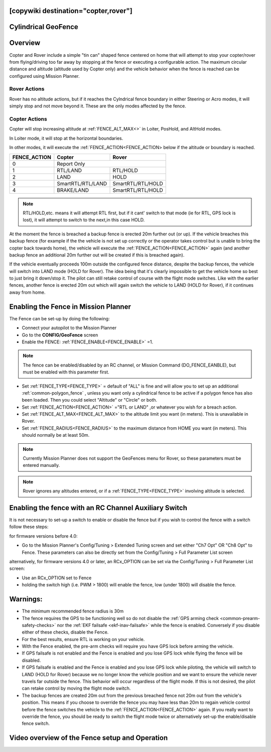 .. _common-ac2_simple_geofence:

[copywiki destination="copter,rover"]
====================
Cylindrical GeoFence
====================

Overview
========

Copter and Rover include a simple "tin can" shaped fence centered
on home that will attempt to stop your copter/rover from flying/driving too far away
by stopping at the fence or executing a configurable action.
The maximum circular distance and altitude (altitude used by Copter only) and the vehicle behavior when the fence is reached can be configured using Mission Planner.

Rover Actions
-------------

Rover has no altitude actions, but if it reaches the Cylndrical fence boundary in either Steering or Acro modes, it will simply stop and not move beyond it. These are the only modes affected by the fence.

Copter Actions
--------------

Copter will stop increasing altitude at :ref:`FENCE_ALT_MAX<>` in Loiter, PosHold, and AltHold modes.

In Loiter mode, it will stop at the horizontal boundaries.

In other modes, it will execute the :ref:`FENCE_ACTION<FENCE_ACTION> below if the altitude or boundary is reached.

+------------+--------------------+-------------------+
+FENCE_ACTION|  Copter            | Rover             +
+============+====================+===================+
+     0      |   Report Only                          +
+------------+--------------------+-------------------+
+     1      | RTL/LAND           | RTL/HOLD          +
+------------+--------------------+-------------------+
+     2      |LAND                | HOLD              +
+------------+--------------------+-------------------+
+     3      |  SmartRTL/RTL/LAND | SmartRTL/RTL/HOLD +
+------------+--------------------+-------------------+
+     4      | BRAKE/LAND         |SmartRTL/RTL/HOLD  +
+------------+--------------------+-------------------+

.. note:: RTL/HOLD,etc. means it will attempt RTL first, but if it cant' switch to that mode (ie for RTL, GPS lock is lost), it will attempt to switch to the next,in this case HOLD.

At the moment the fence is breached a backup fence is erected 20m
further out (or up).  If the vehicle breaches this backup fence (for
example if the the vehicle is not set up correctly or the operator takes
control but is unable to bring the copter back towards home), the vehicle
will execute the :ref:`FENCE_ACTION<FENCE_ACTION>` again (and another backup fence an additional
20m further out will be created if this is breached again).

If the vehicle eventually proceeds 100m outside the configured fence
distance, despite the backup fences, the vehicle will switch into LAND mode (HOLD for Rover).  The idea being that it's clearly impossible to get the vehicle home so best to just bring it
down/stop it.  The pilot can still retake control of course with the flight mode
switches.  Like with the earlier fences, another fence is erected 20m
out which will again switch the vehicle to LAND (HOLD for Rover), if it continues away from
home.

Enabling the Fence in Mission Planner
=====================================

.. image:: ../../../images/Fence_MPSetup.png
    :target: ../_images/Fence_MPSetup.png

The Fence can be set-up by doing the following:

-  Connect your autopilot to the Mission Planner
-  Go to the **CONFIG/GeoFence** screen
-  Enable the FENCE: :ref:`FENCE_ENABLE<FENCE_ENABLE>` =1.

.. note:: The fence can be enabled/disabled by an RC channel, or Mission Command (DO_FENCE_EANBLE), but must be enabled with this parameter first.

-  Set :ref:`FENCE_TYPE<FENCE_TYPE>` = default of "ALL" is fine and will allow you to set up an additional :ref:`common-polygon_fence` , unless you want only a cylindrical fence to be active if a polygon fence has also been loaded. Then  you could select "Altitude" or "Circle" or both.
-  Set :ref:`FENCE_ACTION<FENCE_ACTION>` ="RTL or LAND" ,or whatever you wish for a breach action.
-  Set :ref:`FENCE_ALT_MAX<FENCE_ALT_MAX>` to the altitude limit you want (in meters). This is unavailable in Rover.
-  Set :ref:`FENCE_RADIUS<FENCE_RADIUS>` to the maximum distance from HOME you want (in
   meters).  This should normally be at least 50m.

.. note:: Currently Mission Planner does not support the GeoFences menu for Rover, so these parameters must be entered manually.

.. note:: Rover ignores any altitudes entered, or if a :ref:`FENCE_TYPE<FENCE_TYPE>` involving altitude is selected.

Enabling the fence with an RC Channel Auxiliary Switch
======================================================

It is not necessary to set-up a switch to enable or disable the fence
but if you wish to control the fence with a switch follow these
steps:

for firmware versions before 4.0:

-  Go to the Mission Planner's Config/Tuning > Extended Tuning screen and set
   either "Ch7 Opt" OR "Ch8 Opt" to Fence. These parameters can also be directly set from the Config/Tuning > Full Parameter List screen
   
.. image:: ../../../images/Fence_MPCh78.png
    :target: ../_images/Fence_MPCh78.png
   
alternatively, for firmware versions 4.0 or later, an RCx_OPTION can be set via the Config/Tuning > Full Parameter List screen:

-  Use an RCx_OPTION set to Fence
-  holding the switch high (i.e. PWM > 1800) will enable the fence, low
   (under 1800) will disable the fence.


Warnings:
=========

-  The minimum recommended fence radius is 30m
-  The fence requires the GPS to be functioning well so do not disable
   the :ref:`GPS arming check <common-prearm-safety-checks>` nor the :ref:`EKF failsafe <ekf-inav-failsafe>` while the fence is enabled. 
   Conversely if you disable either of these checks, disable the Fence.
-  For the best results, ensure RTL is working on your vehicle.
-  With the Fence enabled, the pre-arm checks will require you have GPS
   lock before arming the vehicle.
-  If GPS failsafe is not enabled and the Fence is enabled and you lose
   GPS lock while flying the fence will be disabled.
-  If GPS failsafe is enabled and the Fence is enabled and you lose GPS
   lock while piloting, the vehicle will switch to LAND (HOLD for Rover) because we no
   longer know the vehicle position and we want to ensure the vehicle
   never travels far outside the fence.  This behavior will occur
   regardless of the flight mode.  If this is not desired,
   the pilot can retake control by moving the flight mode switch.
-  The backup fences are created 20m out from the previous breached
   fence not 20m out from the vehicle's position.  This means if you
   choose to override the fence you may have less than 20m to regain
   vehicle control before the fence switches the vehicle to the :ref:`FENCE_ACTION<FENCE_ACTION>`
   again.  If you really want to override the fence, you should be ready
   to switch the flight mode twice or alternatively set-up the
   enable/disable fence switch.

Video overview of the Fence setup and Operation
===============================================

..  youtube:: HDnGdo54o-4
    :width: 100%
